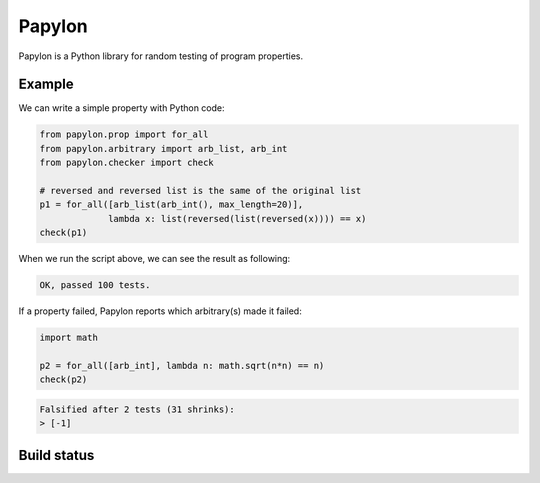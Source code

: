 Papylon
=======

Papylon is a Python library for random testing of program properties.

Example
-------

We can write a simple property with Python code:

.. code-block:: python

  from papylon.prop import for_all
  from papylon.arbitrary import arb_list, arb_int
  from papylon.checker import check

  # reversed and reversed list is the same of the original list
  p1 = for_all([arb_list(arb_int(), max_length=20)],
               lambda x: list(reversed(list(reversed(x)))) == x)
  check(p1)

When we run the script above, we can see the result as following:

.. code-block:: text

  OK, passed 100 tests.

If a property failed, Papylon reports which arbitrary(s) made it failed:

.. code-block:: python

  import math

  p2 = for_all([arb_int], lambda n: math.sqrt(n*n) == n)
  check(p2)

.. code-block:: text

  Falsified after 2 tests (31 shrinks):
  > [-1]

Build status
------------

.. image:: https://travis-ci.org/Gab-km/papylon.svg
    :target: https://travis-ci.org/Gab-km/papylon
